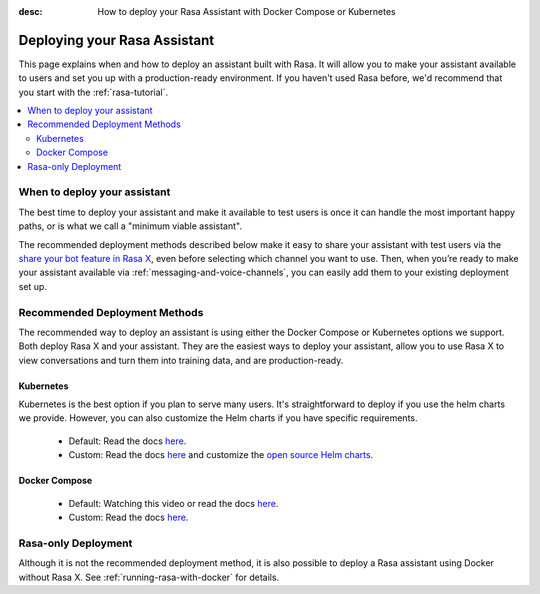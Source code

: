 :desc: How to deploy your Rasa Assistant with Docker Compose or Kubernetes

.. _deploying-your-rasa-assistant:

Deploying your Rasa Assistant
===============================

.. edit-link::

This page explains when and how to deploy an assistant built with Rasa. 
It will allow you to make your assistant available to users and set you up with a production-ready environment.
If you haven't used Rasa before, we'd recommend that you start with the :ref:`rasa-tutorial`.

.. contents::
   :local:


When to deploy your assistant
--------------------------------

The best time to deploy your assistant and make it available to test users is once it can handle the most important happy paths, or is what we call a "minimum viable assistant".

The recommended deployment methods described below make it easy to share your assistant with test users via the `share your bot feature in Rasa X <../../rasa-x/docs/user-guide/enable-workflows#conversations-with-test-users>`_, even before selecting which channel you want to use. Then, when you’re ready to make your assistant available via :ref:`messaging-and-voice-channels`, you can easily add them to your existing deployment set up.

.. _recommended-deployment-methods:

Recommended Deployment Methods
------------------------------

The recommended way to deploy an assistant is using either the Docker Compose or Kubernetes options we support. Both deploy Rasa X and your assistant. They are the easiest ways to deploy your assistant, allow you to use Rasa X to view conversations and turn them into training data, and are production-ready.

Kubernetes
~~~~~~~~~~

Kubernetes is the best option if you plan to serve many users. It's straightforward to deploy if you use the helm charts we provide. However, you can also customize the Helm charts if you have specific requirements.

    - Default: Read the docs `here <../../rasa-x/docs/installation-and-setup/openshift-kubernetes/>`_.
    - Custom: Read the docs `here <../../rasa-x/docs/installation-and-setup/openshift-kubernetes/>`_ and customize the `open source Helm charts <https://github.com/RasaHQ/rasa-x-helm>`_.

Docker Compose
~~~~~~~~~~~~~~

    - Default: Watching this video or read the docs `here <../../rasa-x/docs/installation-and-setup/docker-compose-script/>`_.
    - Custom: Read the docs `here <../../rasa-x/docs/installation-and-setup/docker-compose-manual/>`_.

.. _rasa-only-deployment:

Rasa-only Deployment
----------------------

Although it is not the recommended deployment method, it is also possible to deploy a Rasa assistant using Docker without Rasa X. See :ref:`running-rasa-with-docker` for details. 
